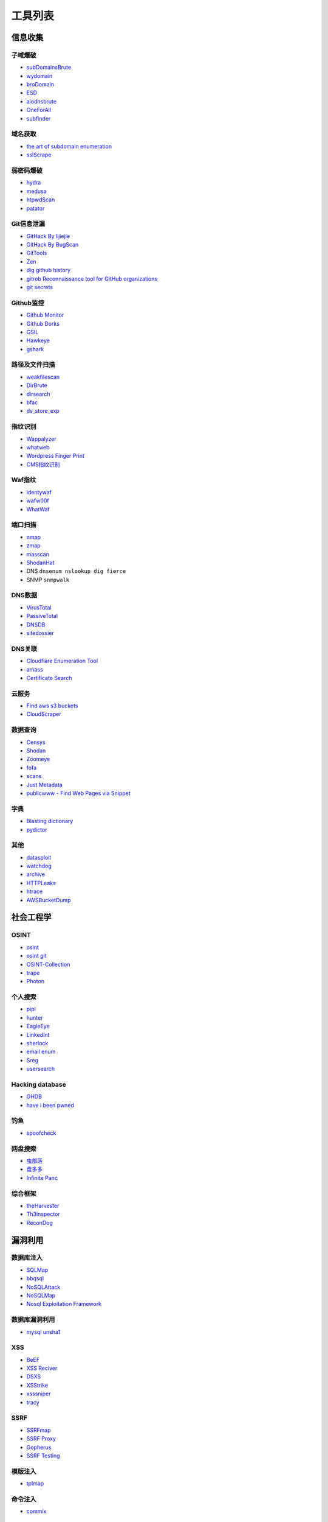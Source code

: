 工具列表
========================================

信息收集
----------------------------------------

子域爆破
~~~~~~~~~~~~~~~~~~~~~~~~~~~~~~~~~~~~~~~~
- `subDomainsBrute <https://github.com/lijiejie/subDomainsBrute>`_
- `wydomain <https://github.com/ring04h/wydomain>`_
- `broDomain <https://github.com/code-scan/BroDomain>`_
- `ESD <https://github.com/FeeiCN/ESD>`_
- `aiodnsbrute <https://github.com/blark/aiodnsbrute>`_
- `OneForAll <https://github.com/shmilylty/OneForAll>`_
- `subfinder <https://github.com/subfinder/subfinder>`_

域名获取
~~~~~~~~~~~~~~~~~~~~~~~~~~~~~~~~~~~~~~~~
- `the art of subdomain enumeration <https://github.com/appsecco/the-art-of-subdomain-enumeration>`_
- `sslScrape <https://github.com/cheetz/sslScrape/blob/master/sslScrape.py>`_

弱密码爆破
~~~~~~~~~~~~~~~~~~~~~~~~~~~~~~~~~~~~~~~~
- `hydra <https://github.com/vanhauser-thc/thc-hydra>`_
- `medusa <https://github.com/jmk-foofus/medusa>`_
- `htpwdScan <https://github.com/lijiejie/htpwdScan>`_
- `patator <https://github.com/lanjelot/patator>`_

Git信息泄漏
~~~~~~~~~~~~~~~~~~~~~~~~~~~~~~~~~~~~~~~~
- `GitHack By lijiejie <https://github.com/lijiejie/GitHack>`_
- `GitHack By BugScan <https://github.com/BugScanTeam/GitHack>`_
- `GitTools <https://github.com/internetwache/GitTools>`_
- `Zen <https://github.com/s0md3v/Zen>`_
- `dig github history <https://github.com/dxa4481/truffleHog>`_
- `gitrob Reconnaissance tool for GitHub organizations <https://github.com/michenriksen/gitrob>`_
- `git secrets <https://github.com/awslabs/git-secrets>`_

Github监控
~~~~~~~~~~~~~~~~~~~~~~~~~~~~~~~~~~~~~~~~
- `Github Monitor <https://github.com/VKSRC/Github-Monitor>`_
- `Github Dorks <https://github.com/techgaun/github-dorks>`_
- `GSIL <https://github.com/FeeiCN/GSIL>`_
- `Hawkeye <https://github.com/0xbug/Hawkeye>`_
- `gshark <https://github.com/neal1991/gshark>`_

路径及文件扫描
~~~~~~~~~~~~~~~~~~~~~~~~~~~~~~~~~~~~~~~~
- `weakfilescan <https://github.com/ring04h/weakfilescan>`_
- `DirBrute <https://github.com/Xyntax/DirBrute>`_
- `dirsearch <https://github.com/maurosoria/dirsearch>`_
- `bfac <https://github.com/mazen160/bfac>`_
- `ds_store_exp <https://github.com/lijiejie/ds_store_exp>`_

指纹识别
~~~~~~~~~~~~~~~~~~~~~~~~~~~~~~~~~~~~~~~~
- `Wappalyzer <https://github.com/AliasIO/Wappalyzer>`_
- `whatweb <https://github.com/urbanadventurer/whatweb>`_
- `Wordpress Finger Print <https://github.com/iniqua/plecost>`_
- `CMS指纹识别 <https://github.com/n4xh4ck5/CMSsc4n>`_

Waf指纹
~~~~~~~~~~~~~~~~~~~~~~~~~~~~~~~~~~~~~~~~
- `identywaf <https://github.com/enablesecurity/identywaf>`_
- `wafw00f <https://github.com/enablesecurity/wafw00f>`_
- `WhatWaf <https://github.com/Ekultek/WhatWaf>`_

端口扫描
~~~~~~~~~~~~~~~~~~~~~~~~~~~~~~~~~~~~~~~~
- `nmap <https://github.com/nmap/nmap>`_
- `zmap <https://github.com/zmap/zmap>`_
- `masscan <https://github.com/robertdavidgraham/masscan>`_
- `ShodanHat <https://github.com/HatBashBR/ShodanHat>`_
- DNS ``dnsenum nslookup dig fierce``
- SNMP ``snmpwalk``

DNS数据
~~~~~~~~~~~~~~~~~~~~~~~~~~~~~~~~~~~~~~~~
- `VirusTotal <https://www.virustotal.com/>`_
- `PassiveTotal <https://passivetotal.org>`_
- `DNSDB <https://www.dnsdb.info/>`_
- `sitedossier <http://www.sitedossier.com/>`_

DNS关联
~~~~~~~~~~~~~~~~~~~~~~~~~~~~~~~~~~~~~~~~
- `Cloudflare Enumeration Tool <https://github.com/mandatoryprogrammer/cloudflare_enum>`_
- `amass <https://github.com/caffix/amass>`_
- `Certificate Search <https://crt.sh/>`_

云服务
~~~~~~~~~~~~~~~~~~~~~~~~~~~~~~~~~~~~~~~~
- `Find aws s3 buckets <https://github.com/gwen001/s3-buckets-finder>`_
- `CloudScraper <https://github.com/jordanpotti/CloudScraper>`_

数据查询
~~~~~~~~~~~~~~~~~~~~~~~~~~~~~~~~~~~~~~~~
- `Censys <https://censys.io>`_
- `Shodan <https://www.shodan.io/>`_
- `Zoomeye <https://www.zoomeye.org/>`_
- `fofa <https://fofa.so/>`_
- `scans <https://scans.io/>`_
- `Just Metadata <https://github.com/FortyNorthSecurity/Just-Metadata>`_
- `publicwww - Find Web Pages via Snippet <https://publicwww.com/>`_

字典
~~~~~~~~~~~~~~~~~~~~~~~~~~~~~~~~~~~~~~~~
- `Blasting dictionary <https://github.com/rootphantomer/Blasting_dictionary>`_
- `pydictor <https://github.com/LandGrey/pydictor>`_

其他
~~~~~~~~~~~~~~~~~~~~~~~~~~~~~~~~~~~~~~~~
- `datasploit <https://github.com/DataSploit/datasploit>`_
- `watchdog <https://github.com/flipkart-incubator/watchdog>`_
- `archive <https://archive.org/web/>`_
- `HTTPLeaks <https://github.com/cure53/HTTPLeaks>`_
- `htrace <https://github.com/trimstray/htrace.sh>`_
- `AWSBucketDump <https://github.com/jordanpotti/AWSBucketDump>`_

社会工程学
----------------------------------------

OSINT
~~~~~~~~~~~~~~~~~~~~~~~~~~~~~~~~~~~~~~~~
- `osint <http://osintframework.com/>`_
- `osint git <https://github.com/lockfale/OSINT-Framework>`_
- `OSINT-Collection <https://github.com/Ph055a/OSINT Collection>`_
- `trape <https://github.com/jofpin/trape>`_
- `Photon <https://github.com/s0md3v/Photon>`_

个人搜索
~~~~~~~~~~~~~~~~~~~~~~~~~~~~~~~~~~~~~~~~
- `pipl <https://pipl.com/>`_
- `hunter <https://hunter.io>`_
- `EagleEye <https://github.com/ThoughtfulDev/EagleEye>`_
- `LinkedInt <https://github.com/mdsecactivebreach/LinkedInt>`_
- `sherlock <https://github.com/sherlock-project/sherlock>`_
- `email enum <https://github.com/Frint0/email-enum>`_
- `Sreg <https://github.com/n0tr00t/Sreg>`_
- `usersearch <https://usersearch.org/>`_

Hacking database
~~~~~~~~~~~~~~~~~~~~~~~~~~~~~~~~~~~~~~~~
- `GHDB <https://www.exploit-db.com/google-hacking-database/>`_
- `have i been pwned <https://github.com/kernelmachine/haveibeenpwned>`_

钓鱼
~~~~~~~~~~~~~~~~~~~~~~~~~~~~~~~~~~~~~~~~
- `spoofcheck <https://github.com/BishopFox/spoofcheck>`_

网盘搜索
~~~~~~~~~~~~~~~~~~~~~~~~~~~~~~~~~~~~~~~~
- `虫部落 <http://magnet.chongbuluo.com/>`_
- `盘多多 <http://www.panduoduo.net/>`_
- `Infinite Panc <https://www.panc.cc>`_

综合框架
~~~~~~~~~~~~~~~~~~~~~~~~~~~~~~~~~~~~~~~~
- `theHarvester <https://github.com/laramies/theHarvester>`_
- `Th3inspector <https://github.com/Moham3dRiahi/Th3inspector>`_
- `ReconDog <https://github.com/s0md3v/ReconDog>`_

漏洞利用
----------------------------------------

数据库注入
~~~~~~~~~~~~~~~~~~~~~~~~~~~~~~~~~~~~~~~~
- `SQLMap <https://github.com/sqlmapproject/sqlmap>`_
- `bbqsql <https://github.com/Neohapsis/bbqsql>`_
- `NoSQLAttack <https://github.com/youngyangyang04/NoSQLAttack>`_
- `NoSQLMap <https://github.com/codingo/NoSQLMap>`_
- `Nosql Exploitation Framework <https://github.com/torque59/Nosql-Exploitation-Framework>`_

数据库漏洞利用
~~~~~~~~~~~~~~~~~~~~~~~~~~~~~~~~~~~~~~~~
- `mysql unsha1 <https://github.com/cyrus-and/mysql-unsha1>`_

XSS
~~~~~~~~~~~~~~~~~~~~~~~~~~~~~~~~~~~~~~~~
- `BeEF <https://github.com/beefproject/beef>`_
- `XSS Reciver <https://github.com/firesunCN/BlueLotus_XSSReceiver>`_
- `DSXS <https://github.com/stamparm/DSXS>`_
- `XSStrike <https://github.com/s0md3v/XSStrike>`_
- `xsssniper <https://github.com/gbrindisi/xsssniper>`_
- `tracy <https://github.com/nccgroup/tracy>`_

SSRF
~~~~~~~~~~~~~~~~~~~~~~~~~~~~~~~~~~~~~~~~
- `SSRFmap <https://github.com/swisskyrepo/SSRFmap>`_
- `SSRF Proxy <https://github.com/bcoles/ssrf_proxy>`_
- `Gopherus <https://github.com/tarunkant/Gopherus>`_
- `SSRF Testing <https://github.com/cujanovic/SSRF-Testing>`_

模版注入
~~~~~~~~~~~~~~~~~~~~~~~~~~~~~~~~~~~~~~~~
- `tplmap <https://github.com/epinna/tplmap>`_

命令注入
~~~~~~~~~~~~~~~~~~~~~~~~~~~~~~~~~~~~~~~~
- `commix <https://github.com/commixproject/commix>`_

struts
~~~~~~~~~~~~~~~~~~~~~~~~~~~~~~~~~~~~~~~~
- `struts scan <https://github.com/Lucifer1993/struts-scan>`_

CMS
~~~~~~~~~~~~~~~~~~~~~~~~~~~~~~~~~~~~~~~~
- `Joomla Vulnerability Scanner <https://github.com/rezasp/joomscan>`_
- `Drupal enumeration & exploitation tool <https://github.com/immunIT/drupwn>`_
- `Wordpress Vulnerability Scanner <https://github.com/UltimateLabs/Zoom>`_

DNS
~~~~~~~~~~~~~~~~~~~~~~~~~~~~~~~~~~~~~~~~
- `dnsAutoRebinding <https://github.com/Tr3jer/dnsAutoRebinding>`_
- `AngelSword <https://github.com/Lucifer1993/AngelSword>`_
- `Subdomain TakeOver <https://github.com/m4ll0k/takeover>`_
- `mpDNS <https://github.com/nopernik/mpDNS>`_
- `JudasDNS Nameserver DNS poisoning <https://github.com/mandatoryprogrammer/JudasDNS>`_

XXE
~~~~~~~~~~~~~~~~~~~~~~~~~~~~~~~~~~~~~~~~
- `XXEinjector <https://github.com/enjoiz/XXEinjector>`_

反序列化
~~~~~~~~~~~~~~~~~~~~~~~~~~~~~~~~~~~~~~~~
- `ysoserial <https://github.com/frohoff/ysoserial>`_
- `JRE8u20 RCE Gadget <https://github.com/pwntester/JRE8u20_RCE_Gadget>`_
- `Java Serialization Dumper <https://github.com/NickstaDB/SerializationDumper>`_

端口Hack
~~~~~~~~~~~~~~~~~~~~~~~~~~~~~~~~~~~~~~~~
- `Oracle Database Attacking Tool <https://github.com/quentinhardy/odat>`_
- `nmap vulners <https://github.com/vulnersCom/nmap-vulners>`_
- `nmap nse scripts <https://github.com/cldrn/nmap-nse-scripts>`_
- `Vulnerability Scanning with Nmap <https://github.com/scipag/vulscan>`_

JWT
~~~~~~~~~~~~~~~~~~~~~~~~~~~~~~~~~~~~~~~~
- `jwtcrack <https://github.com/brendan-rius/c-jwt-cracker>`_

无线
~~~~~~~~~~~~~~~~~~~~~~~~~~~~~~~~~~~~~~~~
- `infernal twin <https://github.com/entropy1337/infernal-twin>`_

中间人攻击
~~~~~~~~~~~~~~~~~~~~~~~~~~~~~~~~~~~~~~~~
- `mitmproxy <https://github.com/mitmproxy/mitmproxy>`_
- `MITMf <https://github.com/byt3bl33d3r/MITMf>`_
- `ssh mitm <https://github.com/jtesta/ssh-mitm>`_
- `injectify <https://github.com/samdenty99/injectify>`_

DDoS
~~~~~~~~~~~~~~~~~~~~~~~~~~~~~~~~~~~~~~~~
- `Saddam <https://github.com/OffensivePython/Saddam>`_

持久化
----------------------------------------

Windows
~~~~~~~~~~~~~~~~~~~~~~~~~~~~~~~~~~~~~~~~
- `WinPwnage <https://github.com/rootm0s/WinPwnage>`_

WebShell连接工具
~~~~~~~~~~~~~~~~~~~~~~~~~~~~~~~~~~~~~~~~
- `菜刀 <https://github.com/Chora10/Cknife>`_
- `antSword <https://github.com/antoor/antSword>`_

WebShell
~~~~~~~~~~~~~~~~~~~~~~~~~~~~~~~~~~~~~~~~
- `webshell <https://github.com/tennc/webshell>`_
- `PHP backdoors <https://github.com/bartblaze/PHP-backdoors>`_
- `weevely3 <https://github.com/epinna/weevely3>`_
- `php bash - semi-interactive web shell <https://github.com/Arrexel/phpbash>`_
- `Python RSA Encrypted Shell <https://github.com/Eitenne/TopHat.git>`_
- `b374k - PHP WebShell Custom Tool <https://github.com/b374k/b374k>`_

后门
~~~~~~~~~~~~~~~~~~~~~~~~~~~~~~~~~~~~~~~~
- `pwnginx <https://github.com/t57root/pwnginx>`_
- `Apache backdoor <https://github.com/WangYihang/Apache-HTTP-Server-Module-Backdoor>`_

密码提取
~~~~~~~~~~~~~~~~~~~~~~~~~~~~~~~~~~~~~~~~
- `mimikatz <https://github.com/gentilkiwi/mimikatz>`_
- `sshLooter <https://github.com/mthbernardes/sshLooter>`_
- `keychaindump <https://github.com/juuso/keychaindump>`_

提权
~~~~~~~~~~~~~~~~~~~~~~~~~~~~~~~~~~~~~~~~
- `linux exploit suggester <https://github.com/mzet-/linux-exploit-suggester>`_
- `LinEnum <https://github.com/rebootuser/LinEnum>`_
- `AutoLocalPrivilegeEscalation <https://github.com/ngalongc/AutoLocalPrivilegeEscalation>`_
- `WindowsExploits <https://github.com/abatchy17/WindowsExploits>`_

RAT
~~~~~~~~~~~~~~~~~~~~~~~~~~~~~~~~~~~~~~~~
- `QuasarRAT <https://github.com/quasar/QuasarRAT>`_

C2
~~~~~~~~~~~~~~~~~~~~~~~~~~~~~~~~~~~~~~~~
- `cobalt strike <https://www.cobaltstrike.com>`_
- `Empire <https://github.com/EmpireProject/Empire>`_
- `pupy <https://github.com/n1nj4sec/pupy>`_

Fuzz
----------------------------------------

Web Fuzz
~~~~~~~~~~~~~~~~~~~~~~~~~~~~~~~~~~~~~~~~
- `wfuzz <https://github.com/xmendez/wfuzz>`_
- `SecLists <https://github.com/danielmiessler/SecLists>`_
- `fuzzdb <https://github.com/fuzzdb-project/fuzzdb>`_
- `foospidy payloads <https://github.com/foospidy/payloads>`_

Unicode Fuzz
~~~~~~~~~~~~~~~~~~~~~~~~~~~~~~~~~~~~~~~~
- `utf16encode <http://www.fileformat.info/info/charset/UTF-16/list.htm>`_

WAF Bypass
~~~~~~~~~~~~~~~~~~~~~~~~~~~~~~~~~~~~~~~~
- `abuse ssl bypass waf <https://github.com/LandGrey/abuse-ssl-bypass-waf>`_
- `wafninja <https://github.com/khalilbijjou/wafninja>`_

防御
----------------------------------------

XSS
~~~~~~~~~~~~~~~~~~~~~~~~~~~~~~~~~~~~~~~~
- `js xss <https://github.com/leizongmin/js-xss>`_
- `DOMPurify <https://github.com/cure53/DOMPurify>`_
- `google csp evaluator <https://csp-evaluator.withgoogle.com/>`_

配置检查
~~~~~~~~~~~~~~~~~~~~~~~~~~~~~~~~~~~~~~~~
- `gixy - Nginx 配置检查工具 <https://github.com/yandex/gixy>`_

安全检查
~~~~~~~~~~~~~~~~~~~~~~~~~~~~~~~~~~~~~~~~
- `lynis <https://github.com/CISOfy/lynis>`_
- `linux malware detect <https://github.com/rfxn/linux-malware-detect>`_

IDS
~~~~~~~~~~~~~~~~~~~~~~~~~~~~~~~~~~~~~~~~
- `ossec <https://github.com/ossec/ossec-hids>`_
- `yulong <https://github.com/ysrc/yulong-hids>`_
- `AgentSmith <https://github.com/DianrongSecurity/AgentSmith-HIDS>`_

threat intelligence
~~~~~~~~~~~~~~~~~~~~~~~~~~~~~~~~~~~~~~~~
- `threatfeeds <https://threatfeeds.io/>`_

入侵检查
~~~~~~~~~~~~~~~~~~~~~~~~~~~~~~~~~~~~~~~~
- `huorong <https://www.huorong.cn/>`_
- `check rootkit <http://www.chkrootkit.org>`_
- `rootkit hunter <http://rkhunter.sourceforge.net/>`_
- `PC Hunter <http://www.xuetr.com/>`_
- `autoruns <https://docs.microsoft.com/en-us/sysinternals/downloads/autoruns>`_

进程查看
~~~~~~~~~~~~~~~~~~~~~~~~~~~~~~~~~~~~~~~~
- `Process Explorer <https://docs.microsoft.com/zh-cn/sysinternals/downloads/process-explorer>`_

Waf
~~~~~~~~~~~~~~~~~~~~~~~~~~~~~~~~~~~~~~~~
- `naxsi <https://github.com/nbs-system/naxsi>`_
- `ModSecurity <https://github.com/SpiderLabs/ModSecurity>`_
- `ngx_lua_waf <https://github.com/loveshell/ngx_lua_waf>`_
- `OpenWAF <https://github.com/titansec/OpenWAF>`_

病毒在线查杀
~~~~~~~~~~~~~~~~~~~~~~~~~~~~~~~~~~~~~~~~
- `virustotal <https://www.virustotal.com/>`_
- `virscan <http://www.virscan.org>`_
- `habo <https://habo.qq.com>`_

WebShell查杀
~~~~~~~~~~~~~~~~~~~~~~~~~~~~~~~~~~~~~~~~
- `D盾 <http://www.d99net.net/index.asp>`_
- `深信服WebShell查杀 <http://edr.sangfor.com.cn/backdoor_detection.html>`_

IoC
~~~~~~~~~~~~~~~~~~~~~~~~~~~~~~~~~~~~~~~~
- `malware ioc <https://github.com/eset/malware-ioc>`_
- `fireeye public iocs <https://github.com/fireeye/iocs>`_

运维
----------------------------------------

流量
~~~~~~~~~~~~~~~~~~~~~~~~~~~~~~~~~~~~~~~~
- `Bro <https://www.bro.org/>`_
- `Moloch <https://github.com/aol/moloch>`_
- `TCPFlow <https://github.com/simsong/tcpflow>`_
- `TCPDump <http://www.tcpdump.org/>`_
- `WireShark <https://www.wireshark.org>`_
- `Argus <https://github.com/salesforce/Argus>`_
- `PcapPlusPlus <https://github.com/seladb/PcapPlusPlus>`_

堡垒机
~~~~~~~~~~~~~~~~~~~~~~~~~~~~~~~~~~~~~~~~
- `jumpserver <https://github.com/jumpserver/jumpserver>`_
- `CrazyEye <https://github.com/triaquae/CrazyEye>`_
- `GateOne <https://github.com/liftoff/GateOne>`_

蜜罐
~~~~~~~~~~~~~~~~~~~~~~~~~~~~~~~~~~~~~~~~
- `Dionaea <https://github.com/DinoTools/dionaea>`_
- `Modern Honey Network  <https://github.com/threatstream/mhn>`_
- `Cowrie <https://github.com/micheloosterhof/cowrie>`_ SSH/Telnet蜜罐
- `honeything <https://github.com/omererdem/honeything>`_ IoT蜜罐
- `ConPot <http://conpot.org/>`_ 工控设施蜜罐
- `MongoDB HoneyProxy <https://github.com/Plazmaz/MongoDB-HoneyProxy>`_
- `ElasticHoney <https://github.com/jordan-wright/elastichoney>`_
- `DCEPT <https://github.com/secureworks/dcept>`_
- `Canarytokens <https://github.com/thinkst/canarytokens>`_
- `Honeydrive <http://bruteforcelab.com/honeydrive>`_
- `T-Pot <https://github.com/dtag-dev-sec/tpotce/>`_
- `opencanary <https://github.com/p1r06u3/opencanary_web>`_
- `HFish <https://github.com/hacklcx/HFish>`_

VPN Install
~~~~~~~~~~~~~~~~~~~~~~~~~~~~~~~~~~~~~~~~
- `pptp <https://github.com/viljoviitanen/setup-simple-pptp-vpn>`_
- `ipsec <https://github.com/hwdsl2/setup-ipsec-vpn>`_
- `openvpn <https://github.com/Nyr/openvpn-install>`_

隧道
~~~~~~~~~~~~~~~~~~~~~~~~~~~~~~~~~~~~~~~~
- `ngrok <https://github.com/inconshreveable/ngrok>`_
- `rtcp <https://github.com/knownsec/rtcp>`_
- `Tunna <https://github.com/SECFORCE/Tunna>`_
- `reGeorg <https://github.com/sensepost/reGeorg>`_

漏洞管理
~~~~~~~~~~~~~~~~~~~~~~~~~~~~~~~~~~~~~~~~
- `SRCMS <https://github.com/martinzhou2015/SRCMS>`_

风控
~~~~~~~~~~~~~~~~~~~~~~~~~~~~~~~~~~~~~~~~
- `nebula <https://github.com/threathunterX/nebula>`_
- `Liudao <https://github.com/ysrc/Liudao>`_
- `aswan <https://github.com/momosecurity/aswan>`_

SIEM
~~~~~~~~~~~~~~~~~~~~~~~~~~~~~~~~~~~~~~~~
- `metron <https://github.com/apache/metron>`_
- `MozDef <https://github.com/mozilla/MozDef>`_

钓鱼
----------------------------------------

wifi
~~~~~~~~~~~~~~~~~~~~~~~~~~~~~~~~~~~~~~~~
- `wifiphisher <https://github.com/wifiphisher/wifiphisher>`_
- `evilginx <https://github.com/kgretzky/evilginx>`_
- `mana <https://github.com/sensepost/mana>`_

其他
----------------------------------------

综合框架
~~~~~~~~~~~~~~~~~~~~~~~~~~~~~~~~~~~~~~~~
- `metasploit <https://www.metasploit.com/>`_
- `w3af <http://w3af.org/>`_
- `AutoSploit <https://github.com/NullArray/AutoSploit/>`_
- `Nikto <https://cirt.net/nikto2>`_
- `skipfish <https://my.oschina.net/u/995648/blog/114321>`_
- `Arachni <http://www.arachni-scanner.com/>`_
- `ZAP <http://www.freebuf.com/sectool/5427.html>`_
- `BrupSuite <https://portswigger.net/burp/>`_
- `Spiderfoot <https://github.com/smicallef/spiderfoot>`_
- `AZScanner <https://github.com/az0ne/AZScanner>`_
- `Fuxi <https://github.com/jeffzh3ng/Fuxi-Scanner>`_
- `vooki <https://www.vegabird.com/vooki/>`_
- `BadMod <https://github.com/MrSqar-Ye/BadMod>`_

审计工具
~~~~~~~~~~~~~~~~~~~~~~~~~~~~~~~~~~~~~~~~
- `Cobra <https://github.com/FeeiCN/cobra>`_
- `NodeJsScan <https://github.com/ajinabraham/NodeJsScan>`_
- `RIPS <http://rips-scanner.sourceforge.net/>`_
- `pyvulhunter <https://github.com/shengqi158/pyvulhunter>`_
- `pyt <https://github.com/python-security/pyt>`_
- `Semmle QL <https://github.com/Semmle/ql>`_
- `prvd <https://github.com/fate0/prvd>`_
- `find sec bugs <https://github.com/find-sec-bugs/find-sec-bugs>`_
- `trivy <https://github.com/knqyf263/trivy>`_
- `chip <https://github.com/phith0n/chip>`_
- `php malware finder <https://github.com/nbs-system/php-malware-finder>`_
- `phpvulhunter <https://github.com/OneSourceCat/phpvulhunter>`_

WebAssembly
~~~~~~~~~~~~~~~~~~~~~~~~~~~~~~~~~~~~~~~~
- `wabt <https://github.com/WebAssembly/wabt>`_
- `binaryen <https://github.com/WebAssembly/binaryen>`_
- `wasmdec <https://github.com/wwwg/wasmdec>`_

混淆
~~~~~~~~~~~~~~~~~~~~~~~~~~~~~~~~~~~~~~~~
- `JStillery <https://github.com/mindedsecurity/JStillery>`_
- `javascript obfuscator <https://github.com/javascript-obfuscator/javascript-obfuscator>`_
- `基于hook的php混淆解密 <https://github.com/CaledoniaProject/php-decoder>`_

其他
~~~~~~~~~~~~~~~~~~~~~~~~~~~~~~~~~~~~~~~~
- `Serverless Toolkit <https://github.com/ropnop/serverless_toolkit>`_
- `Rendering Engine Probe <https://github.com/PortSwigger/hackability>`_
- `httrack <http://www.httrack.com/>`_
- `curl <https://curl.haxx.se/>`_
- `htrace <https://github.com/trimstray/htrace.sh>`_
